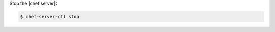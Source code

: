 .. This is an included how-to. 


Stop the |chef server|:

.. code-block:: bash 

   $ chef-server-ctl stop
